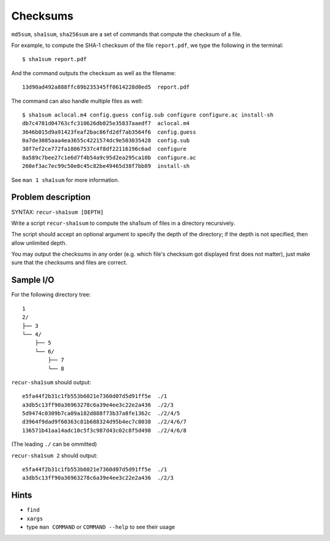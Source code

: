 Checksums
=========

.. highlight:: bash

``md5sum``, ``sha1sum``, ``sha256sum`` are a set of commands that compute the checksum of a file.

For example, to compute the SHA-1 checksum of the file ``report.pdf``, we type the following in the terminal::

  $ sha1sum report.pdf
  
And the command outputs the checksum as well as the filename::

  13d90ad492a888ffc89b235345ff0614228d0ed5  report.pdf
  
The command can also handle multiple files as well::

  $ sha1sum aclocal.m4 config.guess config.sub configure configure.ac install-sh
  db7c4781d04763cfc310626db025e35837aaedf7  aclocal.m4
  3646b015d9a91423feaf2bac86fd2df7ab3564f6  config.guess
  0a7de3085aaa4ea3655c4221574dc9e503035428  config.sub
  38f7ef2ce772fa18067537c4f8df22116196c6ad  configure
  8a589c7bee27c1e6d7f4b54a9c95d2ea295ca10b  configure.ac
  260ef3ac7ec99c50e8c45c82be49465d38f7bb89  install-sh
  
See ``man 1 sha1sum`` for more information.

Problem description
-------------------

SYNTAX: ``recur-sha1sum [DEPTH]``

Write a script ``recur-sha1sum`` to compute the sha1sum of files in a directory recursively.

The script should accept an optional argument to specify the depth of the directory; if the depth is not specified, then allow unlimited depth.

You may output the checksums in any order (e.g. which file's checksum got displayed first does not matter), just make sure that the checksums and files are correct.

Sample I/O
----------

For the following directory tree::

  1
  2/
  ├── 3
  └── 4/
      ├── 5
      └── 6/
          ├── 7
          └── 8

``recur-sha1sum`` should output::

  e5fa44f2b31c1fb553b6021e7360d07d5d91ff5e  ./1
  a3db5c13ff90a36963278c6a39e4ee3c22e2a436  ./2/3
  5d9474c0309b7ca09a182d888f73b37a8fe1362c  ./2/4/5
  d3964f9dad9f60363c81b688324d95b4ec7c8038  ./2/4/6/7
  136571b41aa14adc10c5f3c987d43c02c8f5d498  ./2/4/6/8
  
(The leading ``./`` can be ommitted)

``recur-sha1sum 2`` should output::

  e5fa44f2b31c1fb553b6021e7360d07d5d91ff5e  ./1
  a3db5c13ff90a36963278c6a39e4ee3c22e2a436  ./2/3

Hints
-----

* ``find``
* ``xargs``
* type ``man COMMAND`` or ``COMMAND --help`` to see their usage
